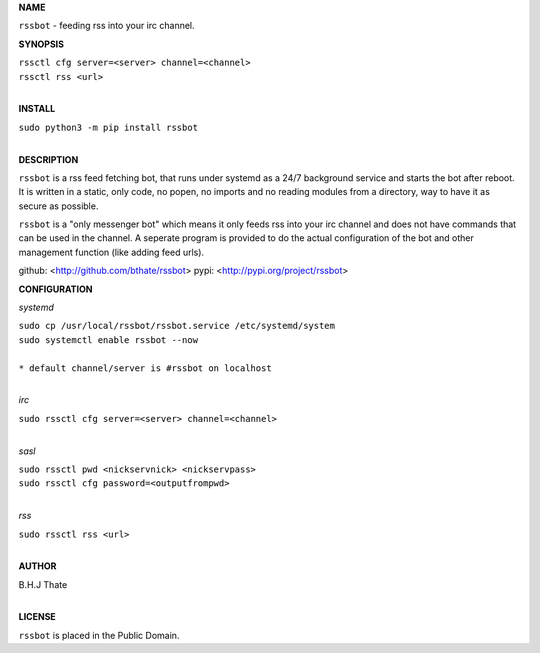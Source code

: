 **NAME**


``rssbot`` - feeding rss into your irc channel.


**SYNOPSIS**


| ``rssctl cfg server=<server> channel=<channel>``
| ``rssctl rss <url>``
|

**INSTALL**


| ``sudo python3 -m pip install rssbot``
|

**DESCRIPTION**


``rssbot`` is a rss feed fetching bot, that runs under systemd as a 24/7
background service and starts the bot after reboot. It is written in a
static, only code, no popen, no imports and no reading
modules from a directory, way to have it as secure as possible.

``rssbot`` is a "only messenger bot" which means it only feeds rss into your
irc channel and does not have commands that can be used in the channel. A
seperate program is provided to do the actual configuration of the bot and
other management function (like adding feed urls).


github: <http://github.com/bthate/rssbot> pypi: <http://pypi.org/project/rssbot>


**CONFIGURATION**


*systemd*


| ``sudo cp /usr/local/rssbot/rssbot.service /etc/systemd/system``
| ``sudo systemctl enable rssbot --now``
|
| ``* default channel/server is #rssbot on localhost``
| 

*irc*


| ``sudo rssctl cfg server=<server> channel=<channel>``
| 

*sasl*

 
| ``sudo rssctl pwd <nickservnick> <nickservpass>``
| ``sudo rssctl cfg password=<outputfrompwd>``
|
 
*rss*


| ``sudo rssctl rss <url>``
|

**AUTHOR**


| B.H.J Thate
|

**LICENSE**

| ``rssbot`` is placed in the Public Domain.
